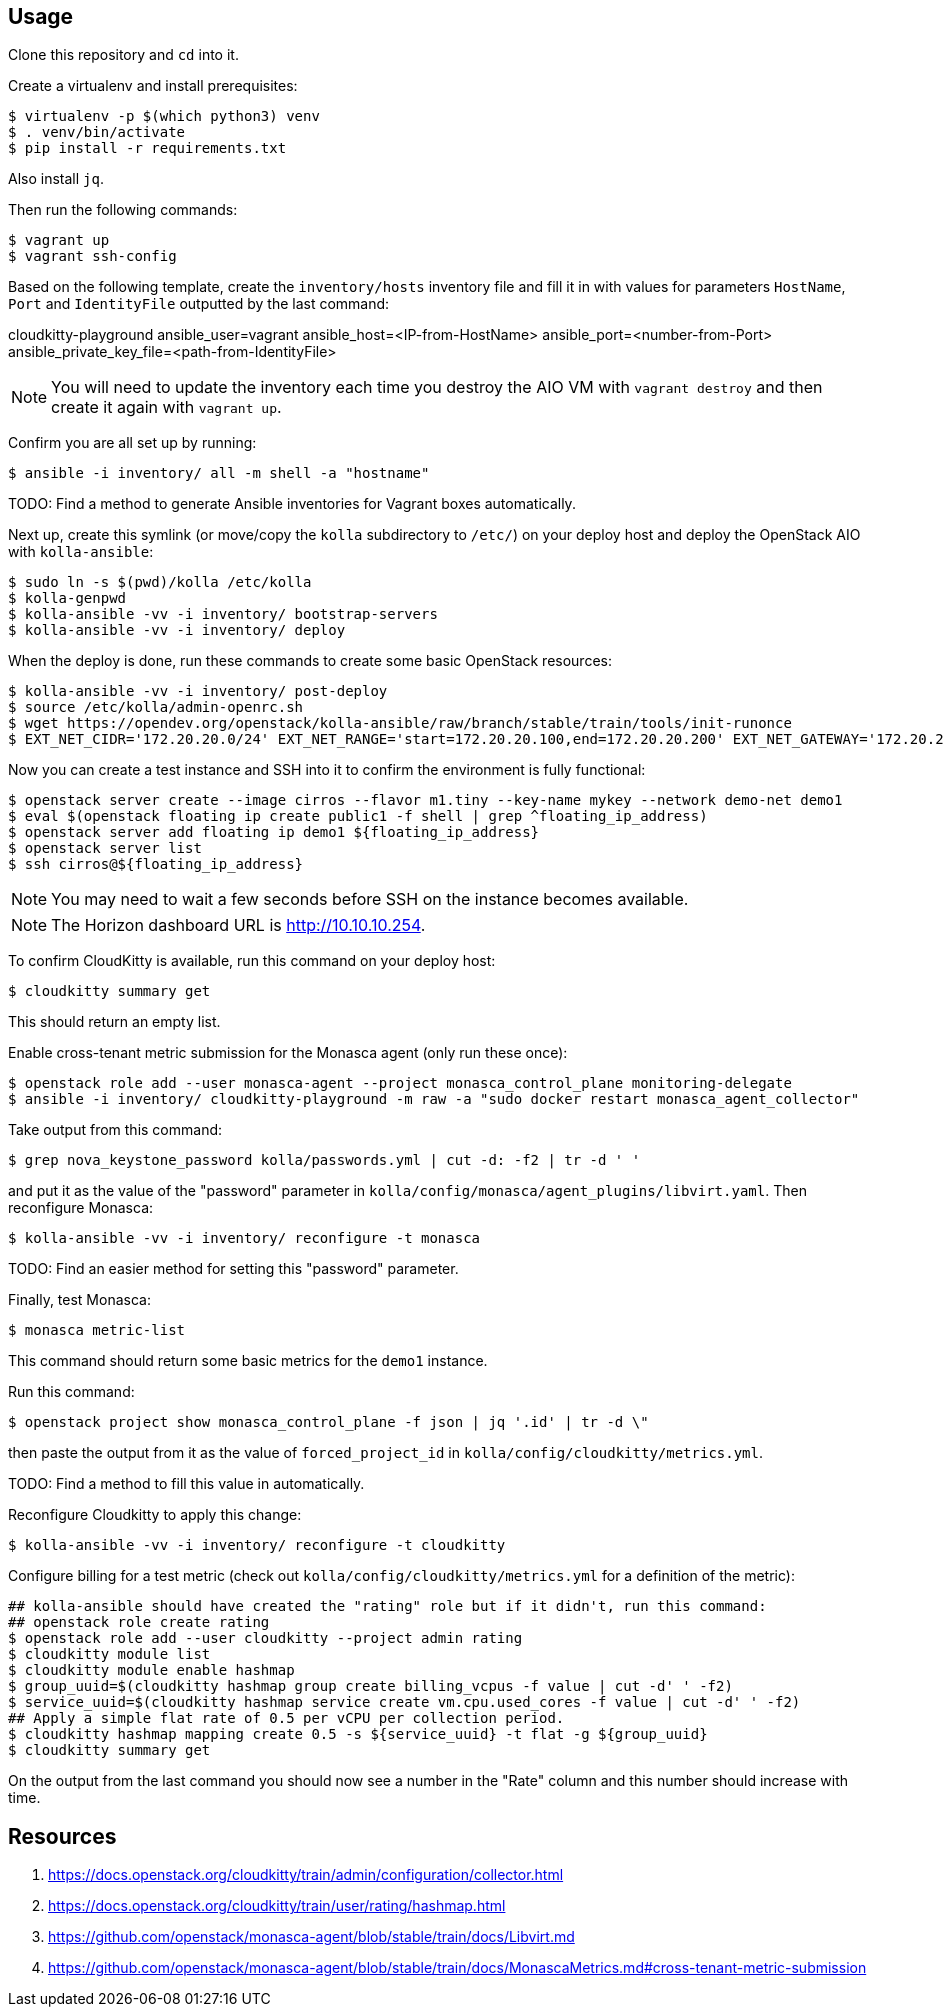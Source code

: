 == Usage
Clone this repository and `cd` into it.

Create a virtualenv and install prerequisites:

------
$ virtualenv -p $(which python3) venv
$ . venv/bin/activate
$ pip install -r requirements.txt
------
Also install `jq`.

Then run the following commands:

------
$ vagrant up
$ vagrant ssh-config
------

Based on the following template, create the `inventory/hosts` inventory file and fill it in with values for parameters `HostName`, `Port` and `IdentityFile` outputted by the last command:

======
cloudkitty-playground ansible_user=vagrant ansible_host=<IP-from-HostName> ansible_port=<number-from-Port> ansible_private_key_file=<path-from-IdentityFile>

======

[NOTE]
======
You will need to update the inventory each time you destroy the AIO VM with `vagrant destroy` and then create it again with `vagrant up`.
======

Confirm you are all set up by running:

------
$ ansible -i inventory/ all -m shell -a "hostname"
------

TODO: Find a method to generate Ansible inventories for Vagrant boxes automatically.

Next up, create this symlink (or move/copy the `kolla` subdirectory to `/etc/`) on your deploy host and deploy the OpenStack AIO with `kolla-ansible`:

------
$ sudo ln -s $(pwd)/kolla /etc/kolla
$ kolla-genpwd
$ kolla-ansible -vv -i inventory/ bootstrap-servers
$ kolla-ansible -vv -i inventory/ deploy
------
When the deploy is done, run these commands to create some basic OpenStack resources:

------
$ kolla-ansible -vv -i inventory/ post-deploy
$ source /etc/kolla/admin-openrc.sh
$ wget https://opendev.org/openstack/kolla-ansible/raw/branch/stable/train/tools/init-runonce
$ EXT_NET_CIDR='172.20.20.0/24' EXT_NET_RANGE='start=172.20.20.100,end=172.20.20.200' EXT_NET_GATEWAY='172.20.20.1' bash init-runonce
------
Now you can create a test instance and SSH into it to confirm the environment is fully functional:

------
$ openstack server create --image cirros --flavor m1.tiny --key-name mykey --network demo-net demo1
$ eval $(openstack floating ip create public1 -f shell | grep ^floating_ip_address)
$ openstack server add floating ip demo1 ${floating_ip_address}
$ openstack server list
$ ssh cirros@${floating_ip_address}
------

[NOTE]
======
You may need to wait a few seconds before SSH on the instance becomes available.
======

[NOTE]
======
The Horizon dashboard URL is http://10.10.10.254.
======

To confirm CloudKitty is available, run this command on your deploy host:

------
$ cloudkitty summary get
------
This should return an empty list.

Enable cross-tenant metric submission for the Monasca agent (only run these once):

------
$ openstack role add --user monasca-agent --project monasca_control_plane monitoring-delegate
$ ansible -i inventory/ cloudkitty-playground -m raw -a "sudo docker restart monasca_agent_collector"
------
Take output from this command:

------
$ grep nova_keystone_password kolla/passwords.yml | cut -d: -f2 | tr -d ' '
------
and put it as the value of the "password" parameter in `kolla/config/monasca/agent_plugins/libvirt.yaml`. Then reconfigure Monasca:

------
$ kolla-ansible -vv -i inventory/ reconfigure -t monasca
------
TODO: Find an easier method for setting this "password" parameter.

Finally, test Monasca:

------
$ monasca metric-list
------
This command should return some basic metrics for the `demo1` instance.

Run this command:

------
$ openstack project show monasca_control_plane -f json | jq '.id' | tr -d \"
------
then paste the output from it as the value of `forced_project_id` in `kolla/config/cloudkitty/metrics.yml`.

TODO: Find a method to fill this value in automatically.

Reconfigure Cloudkitty to apply this change:

------
$ kolla-ansible -vv -i inventory/ reconfigure -t cloudkitty
------

Configure billing for a test metric (check out `kolla/config/cloudkitty/metrics.yml` for a definition of the metric):

------
## kolla-ansible should have created the "rating" role but if it didn't, run this command:
## openstack role create rating
$ openstack role add --user cloudkitty --project admin rating
$ cloudkitty module list
$ cloudkitty module enable hashmap
$ group_uuid=$(cloudkitty hashmap group create billing_vcpus -f value | cut -d' ' -f2)
$ service_uuid=$(cloudkitty hashmap service create vm.cpu.used_cores -f value | cut -d' ' -f2)
## Apply a simple flat rate of 0.5 per vCPU per collection period.
$ cloudkitty hashmap mapping create 0.5 -s ${service_uuid} -t flat -g ${group_uuid}
$ cloudkitty summary get
------
On the output from the last command you should now see a number in the "Rate" column and this number should increase with time.

== Resources
. https://docs.openstack.org/cloudkitty/train/admin/configuration/collector.html
. https://docs.openstack.org/cloudkitty/train/user/rating/hashmap.html
. https://github.com/openstack/monasca-agent/blob/stable/train/docs/Libvirt.md
. https://github.com/openstack/monasca-agent/blob/stable/train/docs/MonascaMetrics.md#cross-tenant-metric-submission

